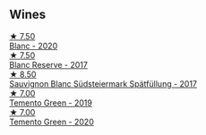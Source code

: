 ** Wines

#+begin_export html
<div class="flex-container">
  <a class="flex-item flex-item-left" href="/wines/b7ff4247-f4c0-48cf-829c-f735ddeb4e22.html">
    <img class="flex-bottle" src="/images/b7/ff4247-f4c0-48cf-829c-f735ddeb4e22/2021-07-15-08-00-02-A0D6EEDC-BA0E-4C2B-8BBE-EC28E45F7B02-1-105-c@512.webp"></img>
    <section class="h">★ 7.50</section>
    <section class="h text-bolder">Blanc - 2020</section>
  </a>

  <a class="flex-item flex-item-right" href="/wines/0346dda7-b320-4d33-b87c-1aaa7ad13955.html">
    <img class="flex-bottle" src="/images/03/46dda7-b320-4d33-b87c-1aaa7ad13955/2022-01-16-11-43-00-D2F5F049-80AA-4139-B3D4-27BD996201DF-1-105-c@512.webp"></img>
    <section class="h">★ 7.50</section>
    <section class="h text-bolder">Blanc Reserve - 2017</section>
  </a>

  <a class="flex-item flex-item-left" href="/wines/67b1bff3-17d8-4eeb-b8b8-07030edb41ac.html">
    <img class="flex-bottle" src="/images/67/b1bff3-17d8-4eeb-b8b8-07030edb41ac/2023-07-01-09-04-49-IMG-8039@512.webp"></img>
    <section class="h">★ 8.50</section>
    <section class="h text-bolder">Sauvignon Blanc Südsteiermark Spätfüllung - 2017</section>
  </a>

  <a class="flex-item flex-item-right" href="/wines/3af6dc13-151d-4cfa-a315-e3f68d6e04a0.html">
    <img class="flex-bottle" src="/images/3a/f6dc13-151d-4cfa-a315-e3f68d6e04a0/2021-04-25-14-15-47-1585199E-316E-45FF-96CE-33F76C8849DE-1-105-c@512.webp"></img>
    <section class="h">★ 7.00</section>
    <section class="h text-bolder">Temento Green - 2019</section>
  </a>

  <a class="flex-item flex-item-left" href="/wines/10032e11-4691-4634-8f36-ce7ed8c1dba2.html">
    <img class="flex-bottle" src="/images/10/032e11-4691-4634-8f36-ce7ed8c1dba2/2022-06-12-17-28-38-D9712012-722A-4AA8-9D81-D45EC3171A7E@512.webp"></img>
    <section class="h">★ 7.00</section>
    <section class="h text-bolder">Temento Green - 2020</section>
  </a>

</div>
#+end_export
